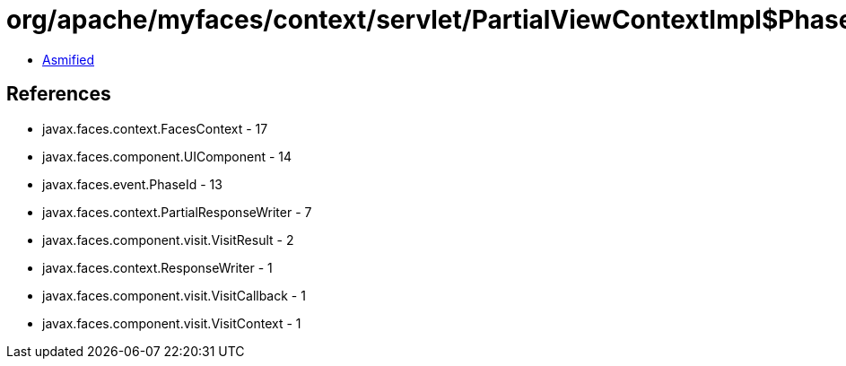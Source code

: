 = org/apache/myfaces/context/servlet/PartialViewContextImpl$PhaseAwareVisitCallback.class

 - link:PartialViewContextImpl$PhaseAwareVisitCallback-asmified.java[Asmified]

== References

 - javax.faces.context.FacesContext - 17
 - javax.faces.component.UIComponent - 14
 - javax.faces.event.PhaseId - 13
 - javax.faces.context.PartialResponseWriter - 7
 - javax.faces.component.visit.VisitResult - 2
 - javax.faces.context.ResponseWriter - 1
 - javax.faces.component.visit.VisitCallback - 1
 - javax.faces.component.visit.VisitContext - 1
